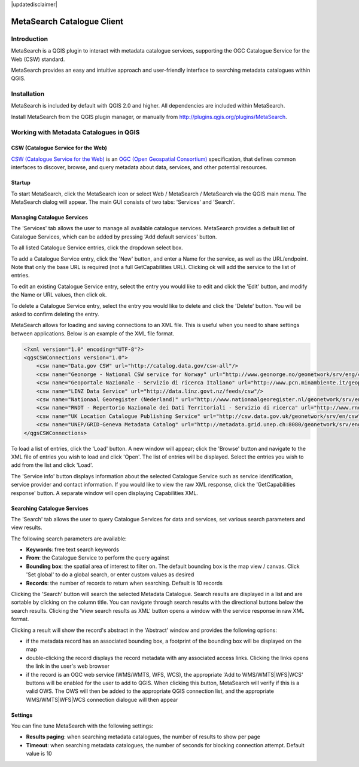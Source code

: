 |updatedisclaimer|

.. _metasearch:

MetaSearch Catalogue Client
===========================

.. image:: /static/user_manual/plugins/metasearch-splash.png
  :scale: 100%
  :alt: MetaSearch
  :align: right
  :target: http://geopython.github.io/MetaSearch

Introduction
------------

MetaSearch is a QGIS plugin to interact with metadata catalogue services,
supporting the OGC Catalogue Service for the Web (CSW) standard.

MetaSearch provides an easy and intuitive approach and user-friendly interface
to searching metadata catalogues within QGIS.

Installation
------------

MetaSearch is included by default with QGIS 2.0 and higher.  All dependencies are
included within MetaSearch.

Install MetaSearch from the QGIS plugin manager, or manually from
http://plugins.qgis.org/plugins/MetaSearch.

Working with Metadata Catalogues in QGIS
----------------------------------------

CSW (Catalogue Service for the Web)
^^^^^^^^^^^^^^^^^^^^^^^^^^^^^^^^^^^^

`CSW (Catalogue Service for the Web)`_ is an
`OGC (Open Geospatial Consortium)`_ specification, that defines common
interfaces to discover, browse, and query metadata about data, services,
and other potential resources.

Startup
^^^^^^^

To start MetaSearch, click the MetaSearch icon or select Web / MetaSearch / 
MetaSearch via the QGIS main menu.  The MetaSearch dialog will appear.
The main GUI consists of two tabs: 'Services' and 'Search'.

Managing Catalogue Services
^^^^^^^^^^^^^^^^^^^^^^^^^^^

.. image:: /static/user_manual/plugins/metasearch-services.png
  :scale: 80%
  :alt: Managing Catalogue Services
  :align: right

The 'Services' tab allows the user to manage all available catalogue services.
MetaSearch provides a default list of Catalogue Services, which can be added
by pressing 'Add default services' button.

To all listed Catalogue Service entries, click the dropdown select box.

To add a Catalogue Service entry, click the 'New' button, and enter a Name for
the service, as well as the URL/endpoint.  Note that only the base URL is
required (not a full GetCapabilities URL).  Clicking ok will add the service 
to the list of entries.

To edit an existing Catalogue Service entry, select the entry you would like
to edit and click the 'Edit' button, and modify the Name or URL values, then
click ok.

To delete a Catalogue Service entry, select the entry you would like to
delete and click the 'Delete' button.  You will be asked to confirm deleting
the entry.

MetaSearch allows for loading and saving connections to an XML file.  This is
useful when you need to share settings between applications.  Below is an
example of the XML file format.

.. code-block:: xml

  <?xml version="1.0" encoding="UTF-8"?>
  <qgsCSWConnections version="1.0">
      <csw name="Data.gov CSW" url="http://catalog.data.gov/csw-all"/>
      <csw name="Geonorge - National CSW service for Norway" url="http://www.geonorge.no/geonetwork/srv/eng/csw"/>
      <csw name="Geoportale Nazionale - Servizio di ricerca Italiano" url="http://www.pcn.minambiente.it/geoportal/csw"/>
      <csw name="LINZ Data Service" url="http://data.linz.govt.nz/feeds/csw"/>
      <csw name="Nationaal Georegister (Nederland)" url="http://www.nationaalgeoregister.nl/geonetwork/srv/eng/csw"/>
      <csw name="RNDT - Repertorio Nazionale dei Dati Territoriali - Servizio di ricerca" url="http://www.rndt.gov.it/RNDT/CSW"/>
      <csw name="UK Location Catalogue Publishing Service" url="http://csw.data.gov.uk/geonetwork/srv/en/csw"/>
      <csw name="UNEP/GRID-Geneva Metadata Catalog" url="http://metadata.grid.unep.ch:8080/geonetwork/srv/eng/csw"/>
  </qgsCSWConnections>


To load a list of entries, click the 'Load' button.  A new window will appear;
click the 'Browse' button and navigate to the XML file of entries you wish to
load and click 'Open'.  The list of entries will be displayed.  Select the
entries you wish to add from the list and click 'Load'.

The 'Service info' button displays information about the selected Catalogue
Service such as service identification, service provider and contact
information.  If you would like to view the raw XML response, click the
'GetCapabilities response' button.  A separate window will open displaying
Capabilities XML.

Searching Catalogue Services
^^^^^^^^^^^^^^^^^^^^^^^^^^^^

.. image:: /static/user_manual/plugins/metasearch-search.png
  :scale: 80%
  :alt: Searching Catalogue Services
  :align: right

The 'Search' tab allows the user to query Catalogue Services for data and
services, set various search parameters and view results.

The following search parameters are available:

- **Keywords**: free text search keywords
- **From**: the Catalogue Service to perform the query against
- **Bounding box**: the spatial area of interest to filter on.  The default
  bounding box is the map view / canvas.  Click 'Set global' to do a global
  search, or enter custom values as desired
- **Records**: the number of records to return when searching.  Default is
  10 records

Clicking the 'Search' button will search the selected Metadata Catalogue.
Search results are displayed in a list and are sortable by clicking on the
column title.  You can navigate through search results with the directional
buttons below the search results.  Clicking the 'View search results as XML'
button opens a window with the service response in raw XML format.

Clicking a result will show the record's abstract in the 'Abstract' window and
provides the following options:

- if the metadata record has an associated bounding box, a footprint of the
  bounding box will be displayed on the map
- double-clicking the record displays the record metadata with any associated
  access links.  Clicking the links opens the link in the user's web browser
- if the record is an OGC web service (WMS/WMTS, WFS, WCS), the appropriate
  'Add to WMS/WMTS|WFS|WCS' buttons will be enabled for the user to add to QGIS.
  When clicking this button, MetaSearch will verify if this is a valid OWS.
  The OWS will then be added to the appropriate QGIS connection list, and the
  appropriate WMS/WMTS|WFS|WCS connection dialogue will then appear

.. image:: /static/user_manual/plugins/metasearch-record-metadata.png
  :scale: 60%
  :alt: Metadata Record Display
  :align: right

Settings
^^^^^^^^

You can fine tune MetaSearch with the following settings:

- **Results paging**: when searching metadata catalogues, the number of results to show per page
- **Timeout**: when searching metadata catalogues, the number of seconds for blocking connection attempt.  Default value is 10

.. _`CSW (Catalogue Service for the Web)`: http://www.opengeospatial.org/standards/cat
.. _`OGC (Open Geospatial Consortium)`: http://www.opengeospatial.org
